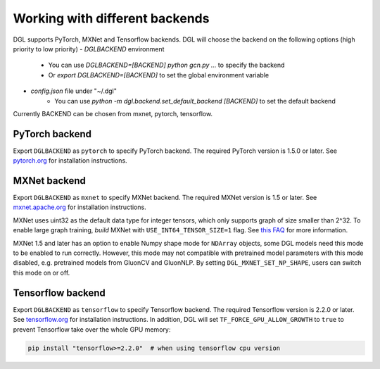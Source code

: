 .. _backends:

Working with different backends
===============================

DGL supports PyTorch, MXNet and Tensorflow backends. 
DGL will choose the backend on the following options (high priority to low priority)
- `DGLBACKEND` environment
   - You can use `DGLBACKEND=[BACKEND] python gcn.py ...` to specify the backend
   - Or `export DGLBACKEND=[BACKEND]` to set the global environment variable 
- `config.json` file under "~/.dgl"
   - You can use `python -m dgl.backend.set_default_backend [BACKEND]` to set the default backend

Currently BACKEND can be chosen from mxnet, pytorch, tensorflow.

PyTorch backend
---------------

Export ``DGLBACKEND`` as ``pytorch`` to specify PyTorch backend. The required PyTorch
version is 1.5.0 or later. See `pytorch.org <https://pytorch.org>`_ for installation instructions.

MXNet backend
-------------

Export ``DGLBACKEND`` as ``mxnet`` to specify MXNet backend. The required MXNet version is
1.5 or later. See `mxnet.apache.org <https://mxnet.apache.org/get_started>`_ for installation
instructions.

MXNet uses uint32 as the default data type for integer tensors, which only supports graph of
size smaller than 2^32. To enable large graph training, *build* MXNet with ``USE_INT64_TENSOR_SIZE=1``
flag. See `this FAQ <https://mxnet.apache.org/api/faq/large_tensor_support>`_ for more information.

MXNet 1.5 and later has an option to enable Numpy shape mode for ``NDArray`` objects, some DGL models
need this mode to be enabled to run correctly. However, this mode may not compatible with pretrained
model parameters with this mode disabled, e.g. pretrained models from GluonCV and GluonNLP.
By setting ``DGL_MXNET_SET_NP_SHAPE``, users can switch this mode on or off.

Tensorflow backend
------------------

Export ``DGLBACKEND`` as ``tensorflow`` to specify Tensorflow backend. The required Tensorflow
version is 2.2.0 or later. See `tensorflow.org <https://www.tensorflow.org/install>`_ for installation
instructions. In addition, DGL will set ``TF_FORCE_GPU_ALLOW_GROWTH`` to ``true`` to prevent Tensorflow take over the whole GPU memory:

.. code:: bash

   pip install "tensorflow>=2.2.0"  # when using tensorflow cpu version

